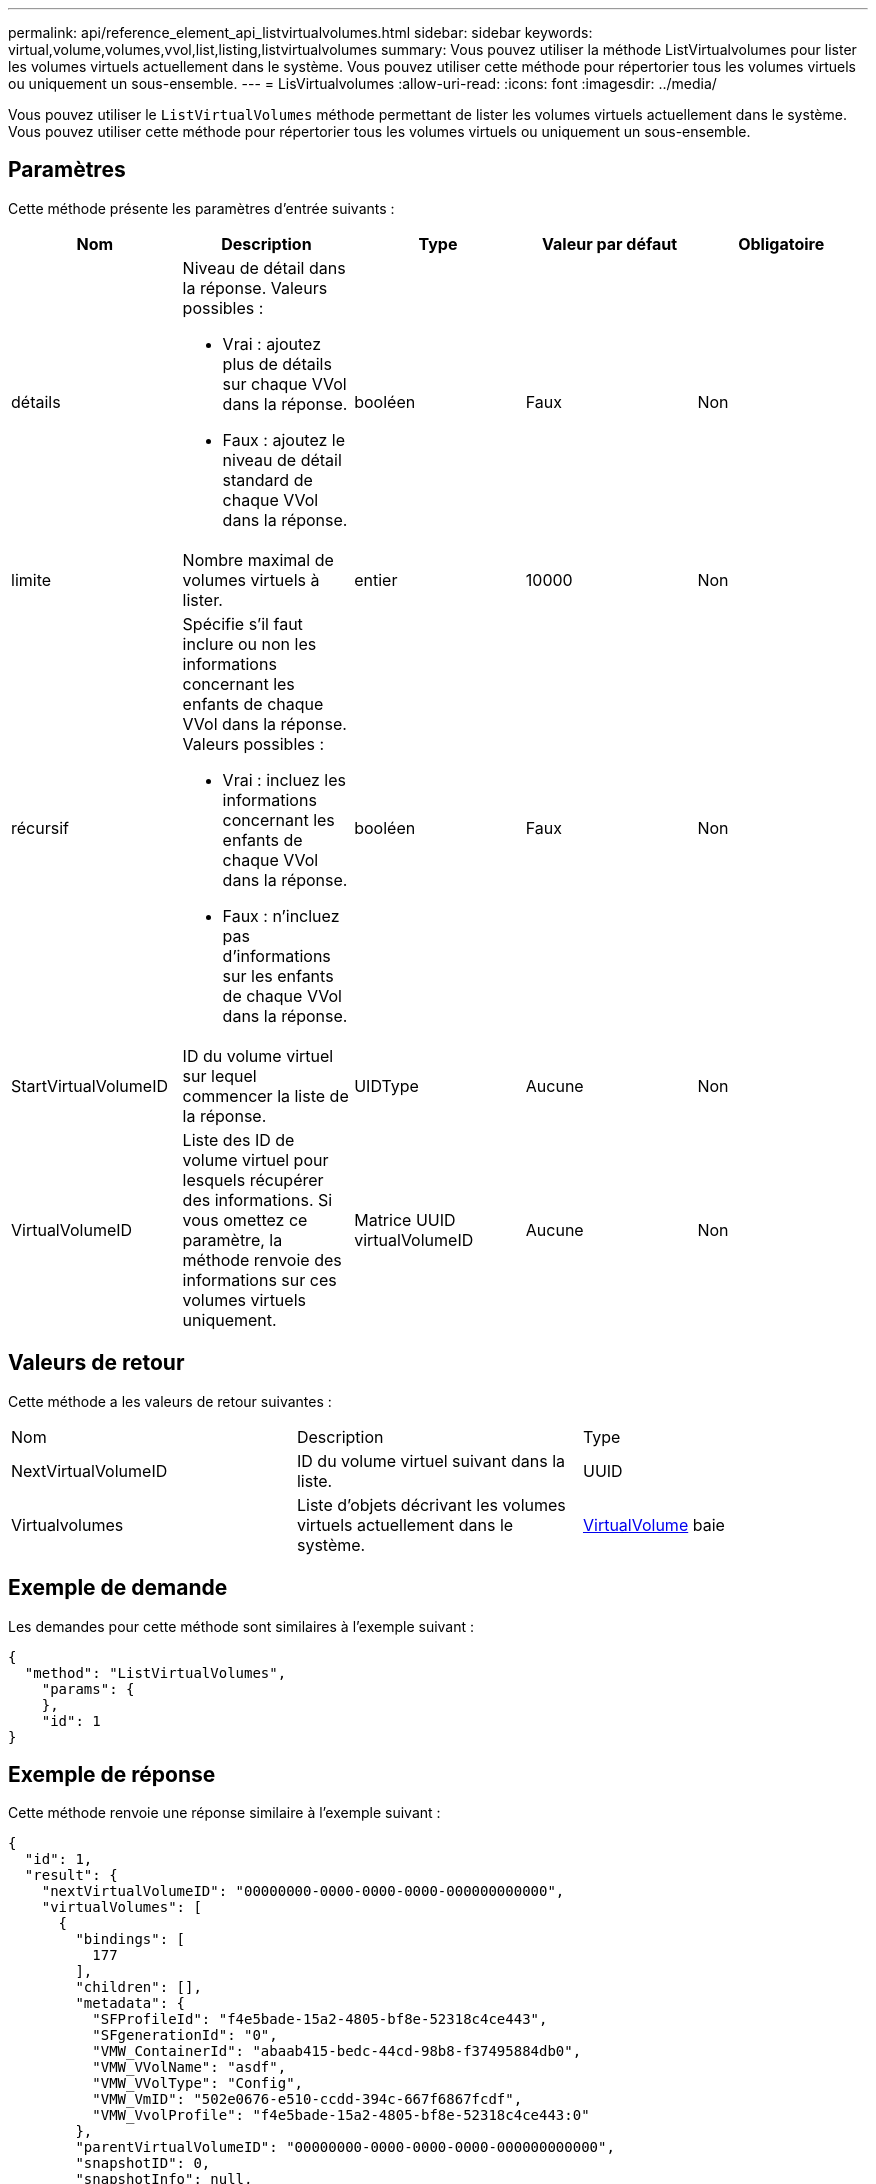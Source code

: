 ---
permalink: api/reference_element_api_listvirtualvolumes.html 
sidebar: sidebar 
keywords: virtual,volume,volumes,vvol,list,listing,listvirtualvolumes 
summary: Vous pouvez utiliser la méthode ListVirtualvolumes pour lister les volumes virtuels actuellement dans le système. Vous pouvez utiliser cette méthode pour répertorier tous les volumes virtuels ou uniquement un sous-ensemble. 
---
= LisVirtualvolumes
:allow-uri-read: 
:icons: font
:imagesdir: ../media/


[role="lead"]
Vous pouvez utiliser le `ListVirtualVolumes` méthode permettant de lister les volumes virtuels actuellement dans le système. Vous pouvez utiliser cette méthode pour répertorier tous les volumes virtuels ou uniquement un sous-ensemble.



== Paramètres

Cette méthode présente les paramètres d'entrée suivants :

|===
| Nom | Description | Type | Valeur par défaut | Obligatoire 


 a| 
détails
 a| 
Niveau de détail dans la réponse. Valeurs possibles :

* Vrai : ajoutez plus de détails sur chaque VVol dans la réponse.
* Faux : ajoutez le niveau de détail standard de chaque VVol dans la réponse.

 a| 
booléen
 a| 
Faux
 a| 
Non



 a| 
limite
 a| 
Nombre maximal de volumes virtuels à lister.
 a| 
entier
 a| 
10000
 a| 
Non



 a| 
récursif
 a| 
Spécifie s'il faut inclure ou non les informations concernant les enfants de chaque VVol dans la réponse. Valeurs possibles :

* Vrai : incluez les informations concernant les enfants de chaque VVol dans la réponse.
* Faux : n'incluez pas d'informations sur les enfants de chaque VVol dans la réponse.

 a| 
booléen
 a| 
Faux
 a| 
Non



 a| 
StartVirtualVolumeID
 a| 
ID du volume virtuel sur lequel commencer la liste de la réponse.
 a| 
UIDType
 a| 
Aucune
 a| 
Non



 a| 
VirtualVolumeID
 a| 
Liste des ID de volume virtuel pour lesquels récupérer des informations. Si vous omettez ce paramètre, la méthode renvoie des informations sur ces volumes virtuels uniquement.
 a| 
Matrice UUID virtualVolumeID
 a| 
Aucune
 a| 
Non

|===


== Valeurs de retour

Cette méthode a les valeurs de retour suivantes :

|===


| Nom | Description | Type 


 a| 
NextVirtualVolumeID
 a| 
ID du volume virtuel suivant dans la liste.
 a| 
UUID



 a| 
Virtualvolumes
 a| 
Liste d'objets décrivant les volumes virtuels actuellement dans le système.
 a| 
xref:reference_element_api_virtualvolume.adoc[VirtualVolume] baie

|===


== Exemple de demande

Les demandes pour cette méthode sont similaires à l'exemple suivant :

[listing]
----
{
  "method": "ListVirtualVolumes",
    "params": {
    },
    "id": 1
}
----


== Exemple de réponse

Cette méthode renvoie une réponse similaire à l'exemple suivant :

[listing]
----
{
  "id": 1,
  "result": {
    "nextVirtualVolumeID": "00000000-0000-0000-0000-000000000000",
    "virtualVolumes": [
      {
        "bindings": [
          177
        ],
        "children": [],
        "metadata": {
          "SFProfileId": "f4e5bade-15a2-4805-bf8e-52318c4ce443",
          "SFgenerationId": "0",
          "VMW_ContainerId": "abaab415-bedc-44cd-98b8-f37495884db0",
          "VMW_VVolName": "asdf",
          "VMW_VVolType": "Config",
          "VMW_VmID": "502e0676-e510-ccdd-394c-667f6867fcdf",
          "VMW_VvolProfile": "f4e5bade-15a2-4805-bf8e-52318c4ce443:0"
        },
        "parentVirtualVolumeID": "00000000-0000-0000-0000-000000000000",
        "snapshotID": 0,
        "snapshotInfo": null,
        "status": "done",
        "storageContainer": {
          "accountID": 1,
          "initiatorSecret": "B5)D1y10K)8IDN58",
          "name": "test",
          "protocolEndpointType": "SCSI",
          "status": "active",
          "storageContainerID": "abaab415-bedc-44cd-98b8-f37495884db0",
          "targetSecret": "qgae@{o{~8\"2U)U^"
        },
        "virtualVolumeID": "269d3378-1ca6-4175-a18f-6d4839e5c746",
        "virtualVolumeType": "config",
        "volumeID": 166,
        "volumeInfo": null
      }
    ]
  }
}
----


== Nouveau depuis la version

9.6
